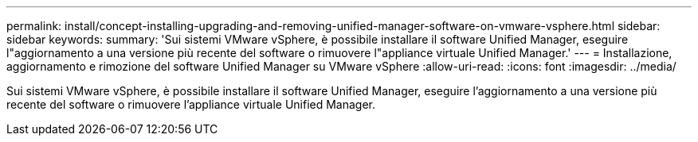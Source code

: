 ---
permalink: install/concept-installing-upgrading-and-removing-unified-manager-software-on-vmware-vsphere.html 
sidebar: sidebar 
keywords:  
summary: 'Sui sistemi VMware vSphere, è possibile installare il software Unified Manager, eseguire l"aggiornamento a una versione più recente del software o rimuovere l"appliance virtuale Unified Manager.' 
---
= Installazione, aggiornamento e rimozione del software Unified Manager su VMware vSphere
:allow-uri-read: 
:icons: font
:imagesdir: ../media/


[role="lead"]
Sui sistemi VMware vSphere, è possibile installare il software Unified Manager, eseguire l'aggiornamento a una versione più recente del software o rimuovere l'appliance virtuale Unified Manager.
